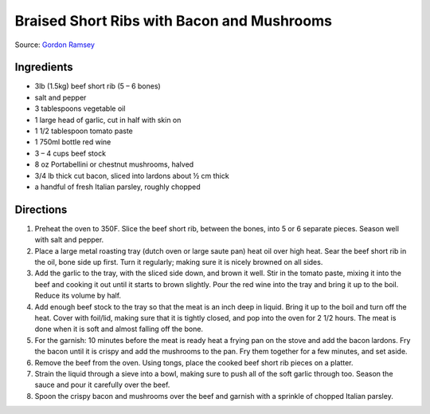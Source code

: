Braised Short Ribs with Bacon and Mushrooms
===========================================

Source: `Gordon Ramsey <https://www.youtube.com/watch?v=QnxLau7m600>`__

Ingredients
-----------

- 3lb (1.5kg) beef short rib (5 – 6 bones)
- salt and pepper
- 3 tablespoons vegetable oil
- 1 large head of garlic, cut in half with skin on
- 1 1/2 tablespoon tomato paste
- 1 750ml bottle red wine
- 3 – 4 cups beef stock
- 8 oz Portabellini or chestnut mushrooms, halved
- 3/4 lb thick cut bacon, sliced into lardons about ½ cm thick
- a handful of fresh Italian parsley, roughly chopped

Directions
----------

1. Preheat the oven to 350F. Slice the beef short rib, between the bones, into
   5 or 6 separate pieces. Season well with salt and pepper.
2. Place a large metal roasting tray (dutch oven or large saute pan) heat oil
   over high heat. Sear the beef short rib in the oil, bone side up first.
   Turn it regularly; making sure it is nicely browned on all sides.
3. Add the garlic to the tray, with the sliced side down, and brown it well.
   Stir in the tomato paste, mixing it into the beef and cooking it out until
   it starts to brown slightly. Pour the red wine into the tray and bring it
   up to the boil. Reduce its volume by half.
4. Add enough beef stock to the tray so that the meat is an inch deep in
   liquid. Bring it up to the boil and turn off the heat. Cover with foil/lid,
   making sure that it is tightly closed, and pop into the oven for
   2 1/2 hours. The meat is done when it is soft and almost falling off the
   bone.
5. For the garnish: 10 minutes before the meat is ready heat a frying pan on
   the stove and add the bacon lardons. Fry the bacon until it is crispy and
   add the mushrooms to the pan. Fry them together for a few minutes, and set
   aside.
6. Remove the beef from the oven. Using tongs, place the cooked beef short rib
   pieces on a platter.
7. Strain the liquid through a sieve into a bowl, making sure to push all of
   the soft garlic through too. Season the sauce and pour it carefully over
   the beef.
8. Spoon the crispy bacon and mushrooms over the beef and garnish with a
   sprinkle of chopped Italian parsley.

